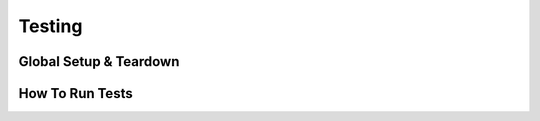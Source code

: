 #######
Testing
#######

Global Setup & Teardown
========================

How To Run Tests
========================